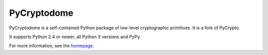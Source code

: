 PyCryptodome
============

PyCryptodome is a self-contained Python package of low-level
cryptographic primitives. It is a fork of PyCrypto.

It supports Python 2.4 or newer, all Python 3 versions and PyPy.

For more information, see the `homepage`_.

.. _`homepage`: http://www.pycryptodome.org

